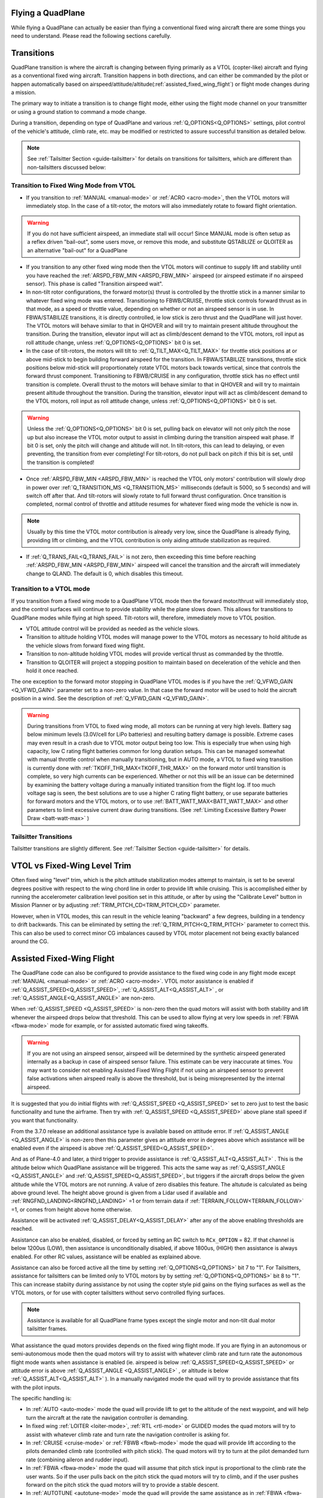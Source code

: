 .. _quadplane-flying:

Flying a QuadPlane
==================

While flying a QuadPlane can actually be easier than flying a
conventional fixed wing aircraft there are some things you need to
understand. Please read the following sections carefully.

Transitions
===========

QuadPlane transition is where the aircraft is changing between flying
primarily as a VTOL (copter-like) aircraft and flying as a
conventional fixed wing aircraft. Transition happens in both
directions, and can either be commanded by the pilot or happen
automatically based on airspeed/attitude/altitude(:ref:`assisted_fixed_wing_flight`) or flight mode changes during a mission.

The primary way to initiate a transition is to change flight mode,
either using the flight mode channel on your transmitter or using a
ground station to command a mode change.

During a transition, depending on type of QuadPlane and various :ref:`Q_OPTIONS<Q_OPTIONS>` settings, pilot control of the vehicle's attitude, climb rate, etc. may be modified or restricted to assure successful transition as detailed below.

.. note:: See :ref:`Tailsitter Section <guide-tailsitter>` for details on transitions for tailsitters, which are different than non-tailsitters discussed below:

Transition to Fixed Wing Mode from VTOL
---------------------------------------

-  If you transition to :ref:`MANUAL <manual-mode>` or :ref:`ACRO <acro-mode>`, then the VTOL motors will immediately stop. In the case of a tilt-rotor, the motors will also immediately rotate to foward flight orientation.

.. warning:: If you do not have sufficient airspeed, an immediate stall will occur! Since MANUAL mode is often setup as a reflex driven "bail-out", some users move, or remove this mode, and substitute QSTABLIZE or QLOITER as an alternative "bail-out" for a QuadPlane
 
-  If you transition to any other fixed wing mode then the VTOL motors will continue to supply lift and stability until you have reached the :ref:`ARSPD_FBW_MIN <ARSPD_FBW_MIN>` airspeed (or airspeed estimate if no airspeed sensor). This phase is called "Transition airspeed wait".
-  In non-tilt rotor configurations, the forward motor(s) thrust is controlled by the throttle stick in a manner similar to whatever fixed wing mode was entered. Transitioning to FBWB/CRUISE, throttle stick controls forward thrust as in that mode, as a speed or throttle value, depending on whether or not an airspeed sensor is in use. In FBWA/STABILIZE transitions, it is directly controlled, ie low stick is zero thrust and the QuadPlane will just hover. The VTOL motors will behave similar to that in QHOVER and will try to maintain present altitude throughout the transition. During the transition, elevator input will act as climb/descent demand to the VTOL motors, roll input as roll attitude change, unless :ref:`Q_OPTIONS<Q_OPTIONS>` bit 0 is set.
-  In the case of tilt-rotors, the motors will tilt to :ref:`Q_TILT_MAX<Q_TILT_MAX>` for throttle stick positions at or above mid-stick to begin building forward airspeed for the transition.  In FBWA/STABILIZE transitions, throttle stick positions below mid-stick will proportionately rotate VTOL motors back towards vertical, since that controls the forward thrust component. Transitioning to FBWB/CRUISE in any configuration, throttle stick has no effect until transition is complete. Overall thrust to the motors will behave similar to that in QHOVER and will try to maintain present altitude throughout the transition. During the transition, elevator input will act as climb/descent demand to the VTOL motors, roll input as roll attitude change, unless :ref:`Q_OPTIONS<Q_OPTIONS>` bit 0 is set.

.. warning:: Unless the :ref:`Q_OPTIONS<Q_OPTIONS>` bit 0 is set, pulling back on elevator will not only pitch the nose up but also increase the VTOL motor output to assist in climbing during the transition airspeed wait phase. If bit 0 is set, only the pitch will change and altitude will not. In tilt-rotors, this can lead to delaying, or even preventing, the transition from ever completing! For tilt-rotors, do not pull back on pitch if this bit is set, until the transition is completed!

-  Once :ref:`ARSPD_FBW_MIN <ARSPD_FBW_MIN>` is reached the VTOL only motors' contribution will slowly drop in power over :ref:`Q_TRANSITION_MS <Q_TRANSITION_MS>` milliseconds (default is 5000, so 5 seconds) and will switch off after that. And tilt-rotors will slowly rotate to full forward thrust configuration. Once transition is completed, normal control of throttle and attitude resumes for whatever fixed wing mode the vehicle is now in.

.. note:: Usually by this time the VTOL motor contribution is already very low, since the QuadPlane is already flying, providing lift or climbing, and the VTOL contribution is only aiding attitude stabilization as required.

-  If :ref:`Q_TRANS_FAIL<Q_TRANS_FAIL>` is not zero, then exceeding this time before reaching  :ref:`ARSPD_FBW_MIN <ARSPD_FBW_MIN>` airspeed will cancel the transition and the aircraft will immediately change to QLAND. The default is 0, which disables this timeout.


Transition to a VTOL mode
-------------------------

If you transition from a fixed wing mode to a QuadPlane VTOL mode then the
forward motor/thrust will immediately stop, and the control surfaces will
continue to provide stability while the plane slows down. This allows
for transitions to QuadPlane modes while flying at high speed. Tilt-rotors will, therefore, immediately move to VTOL position.

- VTOL attitude control will be provided as needed as the vehicle slows.
- Transition to altitude holding VTOL modes will manage power to the VTOL motors as necessary to hold altitude as the vehicle slows from forward fixed wing flight.
- Transition to non-altitude holding VTOL modes will provide vertical thrust as commanded by the throttle.
- Transition to QLOITER will project a stopping position to maintain based on deceleration of the vehicle and then hold it once reached.

The one exception to the forward motor stopping in QuadPlane VTOL
modes is if you have the :ref:`Q_VFWD_GAIN <Q_VFWD_GAIN>` parameter set to a non-zero
value. In that case the forward motor will be used to hold the
aircraft position in a wind. See the description of :ref:`Q_VFWD_GAIN <Q_VFWD_GAIN>`.

.. warning:: During transitions from VTOL to fixed wing mode, all motors can be running at very high levels. Battery sag below minimum levels (3.0V/cell for LiPo batteries) and resulting battery damage is possible. Extreme cases may even result in a crash due to VTOL motor output being too low. This is especially true when using high capacity, low C rating flight batteries common for long duration setups. This can be managed somewhat with manual throttle control when manually transitioning, but in AUTO mode, a VTOL to fixed wing transition is currently done with :ref:`TKOFF_THR_MAX<TKOFF_THR_MAX>` on the forward motor until transition is complete, so very high currents can be experienced. Whether or not this will be an issue can be determined by examining the battery voltage during a manually initiated transition from the flight log. If too much voltage sag is seen, the best solutions are to use a higher C rating flight battery, or use separate batteries for forward motors and the VTOL motors, or to use :ref:`BATT_WATT_MAX<BATT_WATT_MAX>` and other parameters to limit excessive current draw during transitions. (See :ref:`Limiting Excessive Battery Power Draw <batt-watt-max>` )

Tailsitter Transitions
----------------------

Tailsitter transitions are slightly different. See :ref:`Tailsitter Section <guide-tailsitter>` for details.

VTOL vs Fixed-Wing Level Trim
=============================

Often fixed wing "level" trim, which is the pitch attitude stabilization modes attempt to maintain, is set to be several degrees positive with respect to the wing chord line in order to provide lift while cruising. This is accomplished either by running the accelerometer calibration level position set in this attitude, or after by using the "Calibrate Level" button in Mission Planner or by adjusting :ref:`TRIM_PITCH_CD<TRIM_PITCH_CD>` parameter.

However, when in VTOL modes, this can result in the vehicle leaning "backward" a few degrees, building in a tendency to drift backwards. This can be eliminated by setting the :ref:`Q_TRIM_PITCH<Q_TRIM_PITCH>` parameter to correct this. This can also be used to correct minor CG imbalances caused by VTOL motor placement not being exactly balanced around the CG.

.. _assisted_fixed_wing_flight:

Assisted Fixed-Wing Flight
==========================

The QuadPlane code can also be configured to provide assistance to the
fixed wing code in any flight mode except :ref:`MANUAL <manual-mode>` or :ref:`ACRO <acro-mode>`. VTOL motor assistance is enabled if :ref:`Q_ASSIST_SPEED<Q_ASSIST_SPEED>`, :ref:`Q_ASSIST_ALT<Q_ASSIST_ALT>` , or :ref:`Q_ASSIST_ANGLE<Q_ASSIST_ANGLE>` are non-zero.

When :ref:`Q_ASSIST_SPEED <Q_ASSIST_SPEED>` is non-zero then the quad motors will assist with
both stability and lift whenever the airspeed drops below that
threshold. This can be used to allow flying at very low speeds in
:ref:`FBWA <fbwa-mode>` mode for example, or for assisted automatic fixed
wing takeoffs.

.. warning:: If you are not using an airspeed sensor, airspeed will be determined by the synthetic airspeed generated internally as a backup in case of airspeed sensor failure. This estimate can be very inaccurate at times. You may want to consider not enabling  Assisted Fixed Wing Flight if not using an airspeed sensor to prevent false activations when airspeed really  is above the threshold, but is being misrepresented by the internal airspeed.

It is suggested that you do initial flights with
:ref:`Q_ASSIST_SPEED <Q_ASSIST_SPEED>` set to zero
just to test the basic functionality and tune the airframe. Then try
with :ref:`Q_ASSIST_SPEED <Q_ASSIST_SPEED>` above plane stall speed if you want that
functionality.

From the 3.7.0 release an additional assistance type is available
based on attitude error. If :ref:`Q_ASSIST_ANGLE <Q_ASSIST_ANGLE>` is
non-zero then this parameter gives an attitude error in degrees above
which assistance will be enabled even if the airspeed is above
:ref:`Q_ASSIST_SPEED<Q_ASSIST_SPEED>`. 

And as of Plane-4.0 and later, a third trigger to provide assistance is :ref:`Q_ASSIST_ALT<Q_ASSIST_ALT>` . This is the altitude below which QuadPlane assistance will be triggered. This acts the same way as :ref:`Q_ASSIST_ANGLE <Q_ASSIST_ANGLE>` and :ref:`Q_ASSIST_SPEED<Q_ASSIST_SPEED>`, but triggers if the aircraft drops below the given altitude while the VTOL motors are not running. A value of zero disables this feature. The altutude is calculated as being above ground level. The height above ground is given from a Lidar used if available and :ref:`RNGFND_LANDING<RNGFND_LANDING>` =1 or from terrain data if :ref:`TERRAIN_FOLLOW<TERRAIN_FOLLOW>` =1, or comes from height above home otherwise.

Assistance will be activated :ref:`Q_ASSIST_DELAY<Q_ASSIST_DELAY>` after any of the above enabling thresholds are reached.

Assistance can also be enabled, disabled, or forced by setting an RC switch to ``RCx_OPTION`` = 82. If that channel is below  1200us (LOW), then assistance is unconditionally disabled, if above 1800us, (HIGH) then assistance is always enabled. For other RC values, assistance will be enabled as explained above.

Assistance can also be forced active all the time by setting :ref:`Q_OPTIONS<Q_OPTIONS>` bit 7 to "1". For Tailsitters, assistance for tailsitters can be limited only to VTOL motors by by setting :ref:`Q_OPTIONS<Q_OPTIONS>` bit 8 to "1". This can increase stabiity during assistance by not using the copter style pid gains on the flying surfaces as well as the VTOL motors, or for use with copter tailsitters without servo controlled flying surfaces.

.. note:: Assistance is available for all QuadPlane frame types except the single motor and non-tilt dual motor tailsitter frames.

What assistance the quad motors provides depends on the fixed wing
flight mode. If you are flying in an autonomous or semi-autonomous
mode then the quad motors will try to assist with whatever climb rate
and turn rate the autonomous flight mode wants when assistance is
enabled (ie. airspeed is below :ref:`Q_ASSIST_SPEED<Q_ASSIST_SPEED>` or attitude error is
above :ref:`Q_ASSIST_ANGLE <Q_ASSIST_ANGLE>` , or altitude is below :ref:`Q_ASSIST_ALT<Q_ASSIST_ALT>` ). In a manually navigated mode the quad will try
to provide assistance that fits with the pilot inputs.

The specific handling is:

-  In :ref:`AUTO <auto-mode>` mode the quad will provide lift to get to the
   altitude of the next waypoint, and will help turn the aircraft at the
   rate the navigation controller is demanding.
-  In fixed wing :ref:`LOITER <loiter-mode>`, :ref:`RTL <rtl-mode>` or GUIDED
   modes the quad motors will try to assist with whatever climb rate and
   turn rate the navigation controller is asking for.
-  In :ref:`CRUISE <cruise-mode>` or :ref:`FBWB <fbwb-mode>` mode the quad
   will provide lift according to the pilots demanded climb rate
   (controlled with pitch stick). The quad motors will try to turn at
   the pilot demanded turn rate (combining aileron and rudder input).
-  In :ref:`FBWA <fbwa-mode>` mode the quad will assume that pitch stick
   input is proportional to the climb rate the user wants. So if the
   user pulls back on the pitch stick the quad motors will try to climb,
   and if the user pushes forward on the pitch stick the quad motors
   will try to provide a stable descent.
-  In :ref:`AUTOTUNE <autotune-mode>` mode the quad will provide the same
   assistance as in :ref:`FBWA <fbwa-mode>`, but it is not a good idea to
   use :ref:`AUTOTUNE <autotune-mode>` mode with a high value of
   :ref:`Q_ASSIST_SPEED <Q_ASSIST_SPEED>` as the quad assistance will interfere with the
   learning of the fixed wing gains.
-  In :ref:`MANUAL <manual-mode>`, :ref:`ACRO <acro-mode>` and
   :ref:`TRAINING <training-mode>` modes the quad motors will completely
   turn off. In those modes the aircraft will fly purely as a fixed
   wing.
-  In :ref:`STABILIZE <stabilize-mode>` mode the quad motors will try to
   provide lift if assistance is turned on.

.. _quadplane_rtl:

Return to Launch (RTL)
======================

When flying a QuadPlane you have a choice of several methods of
handling return to launch. The choices are:

- circle about the return point as a fixed wing
- fly as a VTOL aircraft to the return point then land vertically
- fly as a fixed wing aircraft until close to the return point then switch to
  VTOL and land vertically

In each case a key concept is the return point. This is defined as the
closest rally point, or if a rally point is not defined then the home
location. See the :ref:`Rally Points <common-rally-points>` page for
more information on rally points.

Return to launch behavior is determined by the :ref:`Q_RTL_MODE<Q_RTL_MODE>` parameter.

Fixed Wing RTL
--------------

The default behaviour (:ref:`Q_RTL_MODE<Q_RTL_MODE>` = 0)of the RTL mode is the same as for fixed
wing. It will fly to the nearest rally point (or home if no rally
point is defined) and circle as a fixed wing aircraft about that
point. The VTOL motors will not be used unless the aircraft drops below
the airspeed defined in :ref:`Q_ASSIST_SPEED <Q_ASSIST_SPEED>`. The altitude the aircraft
will circle at will be the altitude in the rally point, or the
:ref:`ALT_HOLD_RTL<ALT_HOLD_RTL>` altitude if a rally point is not being used.

.. _hybrid_rtl:

Hybrid RTL
----------

The another option for RTL in a QuadPlane is to fly as a fixed wing
aircraft until it is close to the return point at which time it
switches to a VTOL RTL as described above. To enable this type of
hybrid RTL mode you need to set the :ref:`Q_RTL_MODE <Q_RTL_MODE>` parameter to 1, 2, or 3.

:ref:`Q_RTL_MODE <Q_RTL_MODE>` = 1
~~~~~~~~~~~~~~~~~~~~~~~~~~~~~~~~~~

The initial altitude that will be aimed for in the fixed wing portion
of the hybrid RTL is the same as for a fixed wing RTL. You should set
your rally point altitude and :ref:`ALT_HOLD_RTL<ALT_HOLD_RTL>` parameters appropriately to
ensure that the aircraft arrives at a reasonable altitude for a
vertical landing. A landing approach altitude of about 15 meters is
good for many QuadPlanes. This should be greater than or equal to the
:ref:`Q_RTL_ALT <Q_RTL_ALT>` values.

The distance from the return point at which the aircraft switches from
fixed wing to VTOL flight is set using the :ref:`RTL_RADIUS<RTL_RADIUS>` parameter, or
if that is not set then the :ref:`WP_LOITER_RAD<WP_LOITER_RAD>` parameter is used. The
aircraft will then slow down as it approaches the return point, aiming
for an altitude set by :ref:`Q_RTL_ALT <Q_RTL_ALT>`.

Once the return point is reached the aircraft begins to descend and
land, exactly as described in the VTOL RTL mode above.

:ref:`Q_RTL_MODE <Q_RTL_MODE>` = 2
~~~~~~~~~~~~~~~~~~~~~~~~~~~~~~~~~~

Setting :ref:`Q_RTL_MODE<Q_RTL_MODE>` to 2 results in behavior similar to above, but with the vehicle returning like normal fixed wing RTL until it reaches :ref:`Q_FW_LND_APR_RAD<Q_FW_LND_APR_RAD>`, then loitering in fixed wing mode down to :ref:`Q_RTL_ALT<Q_RTL_ALT>` altitude, and then exiting facing the wind and executing a QRTL to the home position. Be sure the loiter portion is set up to clear any obstacles.

:ref:`Q_RTL_MODE <Q_RTL_MODE>` = 3
~~~~~~~~~~~~~~~~~~~~~~~~~~~~~~~~~~

Setting :ref:`Q_RTL_MODE<Q_RTL_MODE>` to 3 results in behavior similar to a normal :ref:`QRTL <qrtl-mode>`. The vehicle returns like normal fixed wing RTL until it reaches a point about 5X the :ref:`RTL_RADIUS<RTL_RADIUS>`
distance, then starting a descent towards :ref:`Q_RTL_ALT<Q_RTL_ALT>`. As it approaches the landing position, ArduPilot starts an "airbraking" phase to slow the vehicle and once slowed enters full VTOL mode and proceeds to execute a QRTL. This behavior is also used by default for the :ref:`QRTL<qrtl-mode>` mode unless :ref:`Q_OPTIONS<Q_OPTIONS>` bit 16 is set to prevent the Hybrid operation above.

In effect, this enables the QRTL mode for any RTL actuation: failsafe actions, mode change to QRTL, completion of a mission (unless the last mission item prevents RTL).

.. note:: This mode is also used by default in all mission VTOL_LANDINGs unless the :ref:`Q_OPTIONS<Q_OPTIONS>` bit 16 is set to disable it. This allows the item to be used without needing to setting up approach waypoints to reduce alitutde and get close enough to proceed in VTOL mode toward the landing point. If disabled by bit 16, the vehicle will instantly transition to VTOL mode upon that mission items execution, and navigate to its landing point before doing a QLAND. This means that you should be very close to the landing site if the FW approach mode is disabled in a mission since it will proceed in VTOL flight to the land point.

VTOL RTL (QRTL)
---------------

If you prefer to do return to launch as a pure VTOL aircraft (like a
multirotor would do) then you can use the :ref:`QRTL<qrtl-mode>` flight mode, but with :ref:`Q_OPTIONS<Q_OPTIONS>` bit 16 set in order to disable its default behavior, which is like the hybrid RTL described above with :ref:`Q_RTL_MODE<Q_RTL_MODE>` = 3. The vehicle will transition to VTOL flight and then fly at the
:ref:`Q_WP_SPEED <Q_WP_SPEED>` speed towards the return point, at an altitude of
:ref:`Q_RTL_ALT <Q_RTL_ALT>`.

Once the return point is reached the aircraft will start a vertical
descent towards the ground for landing. The initial descent rate is
set by :ref:`Q_WP_SPEED_DN <Q_WP_SPEED_DN>`. Once the aircraft reaches an altitude of
:ref:`Q_LAND_FINAL_ALT <Q_LAND_FINAL_ALT>` the descent rate will
change to :ref:`Q_LAND_SPEED <Q_LAND_SPEED>` for
the final landing phase.

In the final landing phase the aircraft will detect landing by looking
for when the VTOL motor throttle drops below a minimum threshold for 5
seconds. When that happens the aircraft will disarm and the VTOL
motors will stop.

Manual Forward Throttle in VTOL Modes
=====================================

By setting an RC channel option (``RCx_OPTION``) to "209", that channel can provide a separate throttle input to the forward motor(s) in QSTABILIZE, QACRO, and QHOVER VTOL modes. This allows forward movement without having to tilt the QuadPlane forward requiring throttle stick repositioning in QSTABILIZE and QACRO to maintain altitude, and present more forward flat plate resistance to forward movement in all modes.

Radio or Throttle Failsafe
==========================

If flying in a plane mode or AUTO, behaviour is determined by the :ref:`FS_SHORT_ACTN<FS_SHORT_ACTN>` and :ref:`FS_LONG_ACTN<FS_LONG_ACTN>` parameter settings (see Plane Failsafe Function). Quadplanes can be set such that instead of normal plane behviour on Failsafe induced RTLs, to transistion to QRTL and land once at the rally point or home, if  :ref:`Q_RTL_MODE<Q_RTL_MODE>` =1. If :ref:`Q_RTL_MODE<Q_RTL_MODE>` =2, then a fixed wing approach followed by a loiter to alt and QRTL will be executed, similar to that described in the "AUTO VTOL Landing" section of :ref:`quadplane-auto-mode`.

If not flying a mission, and are flying in any copter mode (QHOVER,QSTAB,etc.), failsafe will evoke QLAND or QRTL, depending on how :ref:`Q_OPTIONS<Q_OPTIONS>`, bit 5, is set.
What Will Happen?
=================

Understanding hybrid aircraft can be difficult at first, so below are
some scenarios and how the ArduPilot code will handle them.

I am hovering in QHOVER/QLOITER and switch to FBWA mode
-------------------------------------------------------

The aircraft will continue to hover, setting forward thrust/throttle at whatever the throttle stick position dictates and gaining speed. If you zero throttle during the transition, the aircraft will continue to hold the current height and hold itself level, slowing to a halt. It will drift
with the wind as it is not doing position hold.

If you advance the throttle stick then the forward motor will throttle-up and
the aircraft will start to move forward. The quad motors will continue
to provide both lift and stability while the aircraft is moving slowly.
You can control the attitude of the aircraft with roll and pitch stick
input. When you use the pitch stick (elevator) that will affect the
climb rate of the quad motors. If you pull back on the elevator the quad
motors will assist with the aircraft climb. If you push forward on the
pitch stick the power to the quad motors will decrease and the aircraft
will descend.

The roll and pitch input also controls the attitude of the aircraft, so
a right roll at low speed will cause the aircraft to move to the right.
It will also cause the aircraft to yaw to the right (as the QuadPlane
code interprets right aileron in fixed wing mode as a commanded turn).

Once the aircraft reaches an airspeed of :ref:`ARSPD_FBW_MIN <ARSPD_FBW_MIN>`
(or :ref:`Q_ASSIST_SPEED <Q_ASSIST_SPEED>` if that is set and is greater than :ref:`ARSPD_FBW_MIN <ARSPD_FBW_MIN>`)
the amount of assistance the quad motors provide will decrease over 5
seconds. After that time the aircraft will be flying purely as a fixed wing.

I am flying fast in FBWA mode and switch to QHOVER mode
-------------------------------------------------------

The quad motors will immediately engage and will start by holding the
aircraft at the current height. The climb/descent rate is now set by the
throttle stick, with a higher throttle stick meaning climb and a lower
throttle stick meaning descend. At mid-stick the aircraft will hold
altitude.

The forward motor will stop, but the aircraft will continue to move
forward due to its momentum. The drag of the air will slowly bring it to
a stop. The attitude of the aircraft can be controlled with roll and
pitch sticks (aileron and elevator). You can yaw the aircraft with
rudder.

I switch to RTL mode while hovering
-----------------------------------

The aircraft will transition to fixed wing flight. The quad motors will
provide assistance with lift and attitude while the forward motor starts
to pull the aircraft forward.

The normal Plane RTL flight plan will then be run, which defaults to
circling at the RTL altitude above the arming position or nearest rally
point. If you have :ref:`RTL_AUTOLAND <RTL_AUTOLAND>`
setup then the aircraft will do a fixed wing landing.

If you set :ref:`Q_RTL_MODE <Q_RTL_MODE>` to 1 then the aircraft will switch to a VTOL
landing when it gets close to return point.

I switch into QRTL close to HOME
--------------------------------

If closer than 1.5X the larger of either :ref:`RTL_RADIUS<RTL_RADIUS>` or :ref:`WP_LOITER_RAD<RTL_RADIUS>`, then the vehicle will proceed toward home in VTOL mode and land. If greater, it will transition to fixed wing, climbing toward :ref:`ALT_HOLD_RTL<ALT_HOLD_RTL>` and executing a normal QRTL. Depending on how far from home, the vehicle may only briefly climb and then switch back to approach or airbrake phases. The further away, the higher the climb as it flies back toward home. If the approach behavior has ben disabled with :ref:`Q_OPTIONS<Q_OPTIONS>` bit 16, then it will just switch to VTOL (if not already in that mode, navigate to home and land).


Typical Flight
==============

A typical test flight would be:

-  VTOL takeoff in :ref:`QLOITER<qloiter-mode>` or :ref:`QHOVER<qhover-mode>`
-  switch to :ref:`FBWA <fbwa-mode>` mode and advance throttle over 50% and start
   flying fixed wing
-  switch to :ref:`QHOVER<qhover-mode>` mode to go back to quad mode and reduce throttle back to 50% for hover.


